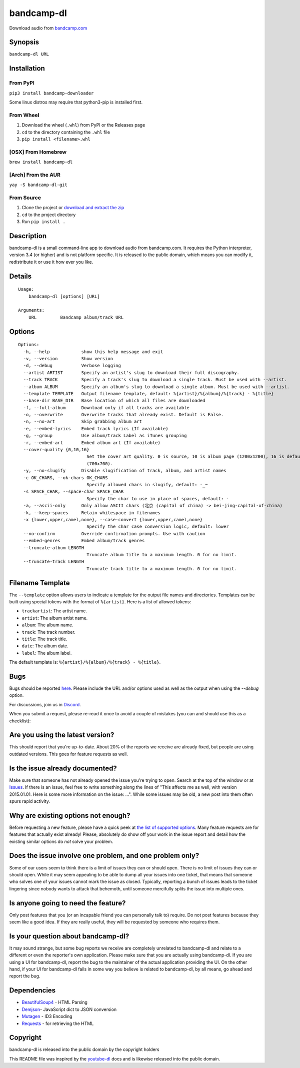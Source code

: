 bandcamp-dl
===========
|PyPI pyversions| |PyPI download month| |PyPI license| |GitHub release| |GitHub commits|

Download audio from `bandcamp.com`_

Synopsis
--------

``bandcamp-dl URL``

Installation
------------

From PyPI
~~~~~~~~~

``pip3 install bandcamp-downloader``

Some linux distros may require that python3-pip is installed first.

From Wheel
~~~~~~~~~~

1. Download the wheel (``.whl``) from PyPI or the Releases page
2. ``cd`` to the directory containing the ``.whl`` file
3. ``pip install <filename>.whl``

[OSX] From Homebrew
~~~~~~~~~~~~~~~~~~~

``brew install bandcamp-dl``

[Arch] From the AUR
~~~~~~~~~~~~~~~~~~~

``yay -S bandcamp-dl-git``

From Source
~~~~~~~~~~~

1. Clone the project or `download and extract the zip`_
2. ``cd`` to the project directory
3. Run ``pip install .``

Description
-----------

bandcamp-dl is a small command-line app to download audio from
bandcamp.com. It requires the Python interpreter, version 3.4 (or
higher) and is not platform specific. It is released to the public
domain, which means you can modify it, redistribute it or use it how
ever you like.

Details
-------

::

    Usage:
        bandcamp-dl [options] [URL]

    Arguments:
        URL         Bandcamp album/track URL

Options
-------

::

    Options:
      -h, --help            show this help message and exit
      -v, --version         Show version
      -d, --debug           Verbose logging
      --artist ARTIST       Specify an artist's slug to download their full discography.
      --track TRACK         Specify a track's slug to download a single track. Must be used with --artist.
      --album ALBUM         Specify an album's slug to download a single album. Must be used with --artist.
      --template TEMPLATE   Output filename template, default: %{artist}/%{album}/%{track} - %{title}
      --base-dir BASE_DIR   Base location of which all files are downloaded
      -f, --full-album      Download only if all tracks are available
      -o, --overwrite       Overwrite tracks that already exist. Default is False.
      -n, --no-art          Skip grabbing album art
      -e, --embed-lyrics    Embed track lyrics (If available)
      -g, --group           Use album/track Label as iTunes grouping
      -r, --embed-art       Embed album art (If available)
      --cover-quality {0,10,16}
                              Set the cover art quality. 0 is source, 10 is album page (1200x1200), 16 is default embed
                              (700x700).
      -y, --no-slugify      Disable slugification of track, album, and artist names
      -c OK_CHARS, --ok-chars OK_CHARS
                              Specify allowed chars in slugify, default: -_~
      -s SPACE_CHAR, --space-char SPACE_CHAR
                              Specify the char to use in place of spaces, default: -
      -a, --ascii-only      Only allow ASCII chars (北京 (capital of china) -> bei-jing-capital-of-china)
      -k, --keep-spaces     Retain whitespace in filenames
      -x {lower,upper,camel,none}, --case-convert {lower,upper,camel,none}
                              Specify the char case conversion logic, default: lower
      --no-confirm          Override confirmation prompts. Use with caution
      --embed-genres        Embed album/track genres
      --truncate-album LENGTH
                              Truncate album title to a maximum length. 0 for no limit.
      --truncate-track LENGTH
                              Truncate track title to a maximum length. 0 for no limit.

Filename Template
-----------------

The ``--template`` option allows users to indicate a template for the
output file names and directories. Templates can be built using special
tokens with the format of ``%{artist}``. Here is a list of allowed
tokens:

-  ``trackartist``: The artist name.
-  ``artist``: The album artist name.
-  ``album``: The album name.
-  ``track``: The track number.
-  ``title``: The track title.
-  ``date``: The album date.
-  ``label``: The album label.

The default template is: ``%{artist}/%{album}/%{track} - %{title}``.

Bugs
----

Bugs should be reported `here`_. Please include the URL and/or options
used as well as the output when using the `--debug` option.

For discussions, join us in `Discord`_.

When you submit a request, please re-read it once to avoid a couple of
mistakes (you can and should use this as a checklist):

Are you using the latest version?
---------------------------------

This should report that you're up-to-date. About 20% of the reports we
receive are already fixed, but people are using outdated versions. This
goes for feature requests as well.

Is the issue already documented?
--------------------------------

Make sure that someone has not already opened the issue you're trying to
open. Search at the top of the window or at `Issues`_. If there is an
issue, feel free to write something along the lines of "This affects me
as well, with version 2015.01.01. Here is some more information on the
issue: ...". While some issues may be old, a new post into them often
spurs rapid activity.

Why are existing options not enough?
------------------------------------

Before requesting a new feature, please have a quick peek at 
`the list of supported options`_.  Many feature requests are for
features that actually exist already!  Please, absolutely do show off
your work in the issue report and detail how the existing similar
options do *not* solve your problem.

Does the issue involve one problem, and one problem only?
---------------------------------------------------------

Some of our users seem to think there is a limit of issues they can or
should open. There is no limit of issues they can or should open. While
it may seem appealing to be able to dump all your issues into one
ticket, that means that someone who solves one of your issues cannot
mark the issue as closed. Typically, reporting a bunch of issues leads
to the ticket lingering since nobody wants to attack that behemoth,
until someone mercifully splits the issue into multiple ones.

Is anyone going to need the feature?
------------------------------------

Only post features that you (or an incapable friend you can
personally talk to) require. Do not post features because they seem like
a good idea. If they are really useful, they will be requested by
someone who requires them.

Is your question about bandcamp-dl?
-----------------------------------

It may sound strange, but some bug reports we receive are completely
unrelated to bandcamp-dl and relate to a different or even the
reporter's own application. Please make sure that you are actually using
bandcamp-dl. If you are using a UI for bandcamp-dl, report the bug to
the maintainer of the actual application providing the UI. On the other
hand, if your UI for bandcamp-dl fails in some way you believe is
related to bandcamp-dl, by all means, go ahead and report the bug.

Dependencies
------------

- `BeautifulSoup4`_ - HTML Parsing
- `Demjson`_- JavaScript dict to JSON conversion
- `Mutagen`_ - ID3 Encoding
- `Requests`_ - for retrieving the HTML

Copyright
---------

bandcamp-dl is released into the public domain by the copyright holders

This README file was inspired by the `youtube-dl`_ docs and is likewise
released into the public domain.


.. _download and extract the zip: https://github.com/iheanyi/bandcamp-dl/archive/master.zip
.. _here: https://github.com/iheanyi/bandcamp-dl/issues
.. _Discord: https://discord.gg/nwdT4MP
.. _bandcamp.com: https://www.bandcamp.com
.. _Issues: https://github.com/iheanyi/bandcamp-dl/search?type=Issues
.. _the list of supported options: https://github.com/iheanyi/bandcamp-dl/blob/master/README.rst#synopsis
.. _BeautifulSoup4: https://pypi.python.org/pypi/beautifulsoup4 
.. _Demjson: https://pypi.python.org/pypi/demjson
.. _Mutagen: https://pypi.python.org/pypi/mutagen
.. _Requests: https://pypi.python.org/pypi/requests
.. _youtube-dl: https://github.com/rg3/youtube-dl/blob/master/README.md

.. |PyPI pyversions| image:: https://img.shields.io/pypi/pyversions/bandcamp-downloader.svg
   :target: https://pypi.python.org/pypi/bandcamp-downloader/


.. |PyPI download month| image:: https://img.shields.io/pypi/dm/bandcamp-downloader.svg
   :target: https://pypi.python.org/pypi/bandcamp-downloader/


.. |PyPI license| image:: https://img.shields.io/pypi/l/bandcamp-downloader.svg
   :target: https://pypi.python.org/pypi/bandcamp-downloader/


.. |GitHub release| image:: https://img.shields.io/github/release/Iheanyi/bandcamp-dl.svg
   :target: https://GitHub.com/iheanyi/bandcamp-dl/releases/


.. |GitHub commits| image:: https://img.shields.io/github/commits-since/Iheanyi/bandcamp-dl/v0.0.16.svg
   :target: https://GitHub.com/iheanyi/bandcamp-dl/commit/
